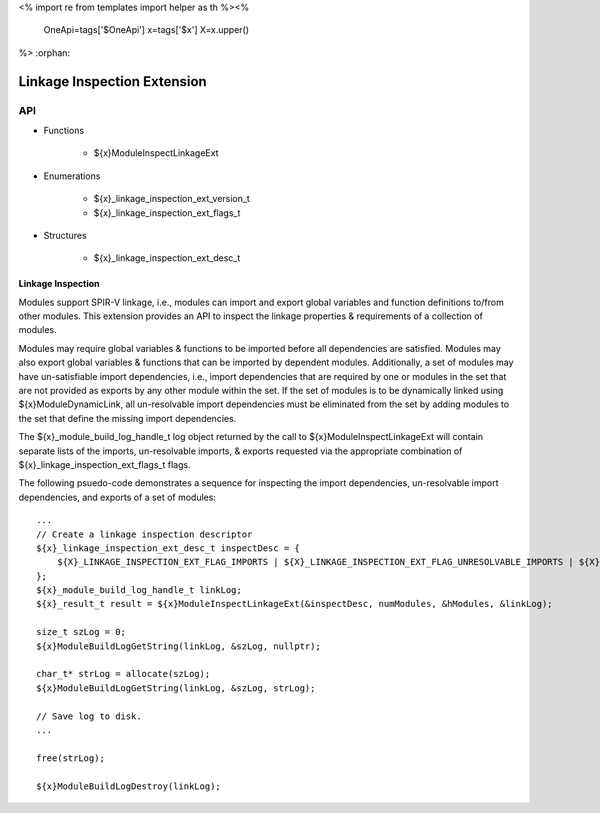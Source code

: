 <%
import re
from templates import helper as th
%><%
    OneApi=tags['$OneApi']
    x=tags['$x']
    X=x.upper()
%>
:orphan:

.. _ZE_extension_linkage_inspection:

======================================
 Linkage Inspection Extension
======================================

API
----

* Functions


    * ${x}ModuleInspectLinkageExt


* Enumerations


    * ${x}_linkage_inspection_ext_version_t
    * ${x}_linkage_inspection_ext_flags_t


* Structures


    * ${x}_linkage_inspection_ext_desc_t

Linkage Inspection
~~~~~~~~~~~~~~~~~~

Modules support SPIR-V linkage, i.e., modules can import and export global variables and function definitions to/from other modules. This extension provides an API to inspect the linkage properties & requirements of a collection of modules.

Modules may require global variables & functions to be imported before all dependencies are satisfied. Modules may also export global variables & functions that can be imported by dependent modules. Additionally, a set of modules may have un-satisfiable import dependencies, i.e., import dependencies that are required by one or modules in the set that are not provided as exports by any other module within the set. If the set of modules is to be dynamically linked using ${x}ModuleDynamicLink, all un-resolvable import dependencies must be eliminated from the set by adding modules to the set that define the missing import dependencies.

The ${x}_module_build_log_handle_t log object returned by the call to ${x}ModuleInspectLinkageExt will contain separate lists of the imports, un-resolvable imports, & exports requested via the appropriate combination of ${x}_linkage_inspection_ext_flags_t flags.

The following psuedo-code demonstrates a sequence for inspecting the import dependencies, un-resolvable import dependencies, and exports of a set of modules:

.. parsed-literal::

       ...
       // Create a linkage inspection descriptor
       ${x}_linkage_inspection_ext_desc_t inspectDesc = {
           ${X}_LINKAGE_INSPECTION_EXT_FLAG_IMPORTS | ${X}_LINKAGE_INSPECTION_EXT_FLAG_UNRESOLVABLE_IMPORTS | ${X}_LINKAGE_INSPECTION_EXT_FLAG_EXPORTS
       };
       ${x}_module_build_log_handle_t linkLog;
       ${x}_result_t result = ${x}ModuleInspectLinkageExt(&inspectDesc, numModules, &hModules, &linkLog);

       size_t szLog = 0;
       ${x}ModuleBuildLogGetString(linkLog, &szLog, nullptr);

       char_t* strLog = allocate(szLog);
       ${x}ModuleBuildLogGetString(linkLog, &szLog, strLog);

       // Save log to disk.
       ...

       free(strLog);

       ${x}ModuleBuildLogDestroy(linkLog);
